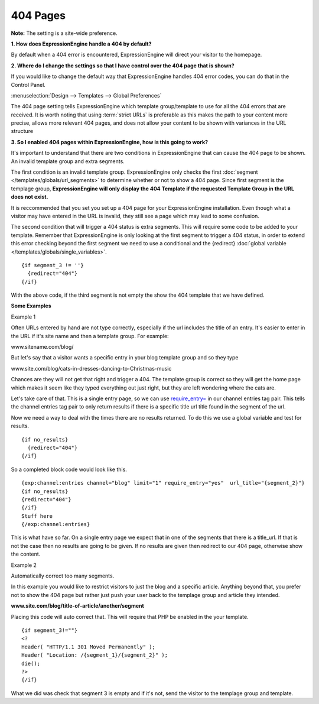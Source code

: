 404 Pages
---------

**Note:** The setting is a site-wide preference.

**1. How does ExpressionEngine handle a 404 by default?**

By default when a 404 error is encountered, ExpressionEngine will direct your
visitor to the homepage.


**2. Where do I change the settings so that I have control over the 404 page
that is shown?**

If you would like to change the default way that ExpressionEngine handles 404
error codes, you can do that in the Control Panel.

:menuselection:`Design --> Templates --> Global Preferences`

.. image:: /images/ee2-template-global-prefs.png


The 404 page setting tells ExpressionEngine which template group/template to use
for all the 404 errors that are received. It is worth noting that using
:term:`strict URLs` is preferable as this makes the path to your content more
precise, allows more relevant 404 pages, and does not allow your content to be
shown with variances in the URL structure

**3. So I enabled 404 pages within ExpressionEngine, how is this going to work?**

It's important to understand that there are two conditions in ExpressionEngine
that can cause the 404 page to be shown. An invalid template group and extra
segments.

The first condition is an invalid template group. ExpressionEngine only checks
the first :doc:`segment </templates/globals/url_segments>` to determine whether
or not to show a 404 page. Since first segment is the templage group,
**ExpressionEngine will only display the 404 Template if the requested Template
Group in the URL does not exist.**

It is reccommended that you set you set up a 404 page for your ExpressionEngine
installation. Even though what a visitor may have entered in the URL is invalid,
they still see a page which may lead to some confusion.

The second condition that will trigger a 404 status is extra segments. This will
require some code to be added to your template. Remember that ExpressionEngine
is only looking at the first segment to trigger a 404 status, in order to extend
this error checking beyond the first segment we need to use a conditional and the
{redirect} :doc:`global variable </templates/globals/single_variables>`. ::

  {if segment_3 != ''}   
    {redirect="404"} 
  {/if}


With the above code, if the third segment is not empty the show the 404 template
that we have defined.

**Some Examples**

Example 1

Often URLs entered by hand are not type correctly, especially if the url
includes the title of an entry. It's easier to enter in the URL if it's site
name and then a template group. For example:

www.sitename.com/blog/

But let's say that a visitor wants a specific entry in your blog template group
and so they type

www.site.com/blog/cats-in-dresses-dancing-to-Christmas-music

Chances are they will not get that right and trigger a 404. The template group
is correct so they will get the home page which makes it seem like they typed
everything out just right, but they are left wondering where the cats are.

Let's take care of that. This is a single entry page, so we can use
`require_entry= <http://ellislab.com/expressionengine/user-
guide/modules/channel/channel_entries.html#require-entry>`_ in our channel
entries tag pair. This tells the channel entries tag pair to only return results
if there is a specific title url title found in the segment of the url.

Now we need a way to deal with the times there are no results returned. To do
this we use a global variable and test for results. ::

  {if no_results}
    {redirect="404"}
  {/if}

So a completed block code would look like this. ::

  {exp:channel:entries channel="blog" limit="1" require_entry="yes"  url_title="{segment_2}"}
  {if no_results}
  {redirect="404"}
  {/if}
  Stuff here
  {/exp:channel:entries} 

This is what have so far. On a single entry page we expect that in one of the
segments that there is a title_url. If that is not the case then no results are
going to be given. If no results are given then redirect to our 404 page,
otherwise show the content.

Example 2

Automatically correct too many segments.

In this example you would like to restrict visitors to just the blog and a
specific article. Anything beyond that, you prefer not to show the 404 page but
rather just push your user back to the templage group and article they intended.

**www.site.com/blog/title-of-article/another/segment**

Placing this code will auto correct that. This will require that PHP be enabled in the your template. ::

  {if segment_3!=""}
  <?
  Header( "HTTP/1.1 301 Moved Permanently" );
  Header( "Location: /{segment_1}/{segment_2}" );
  die();
  ?>   
  {/if}


What we did was check that segment 3 is empty and if it's not, send the visitor
to the templage group and template.
